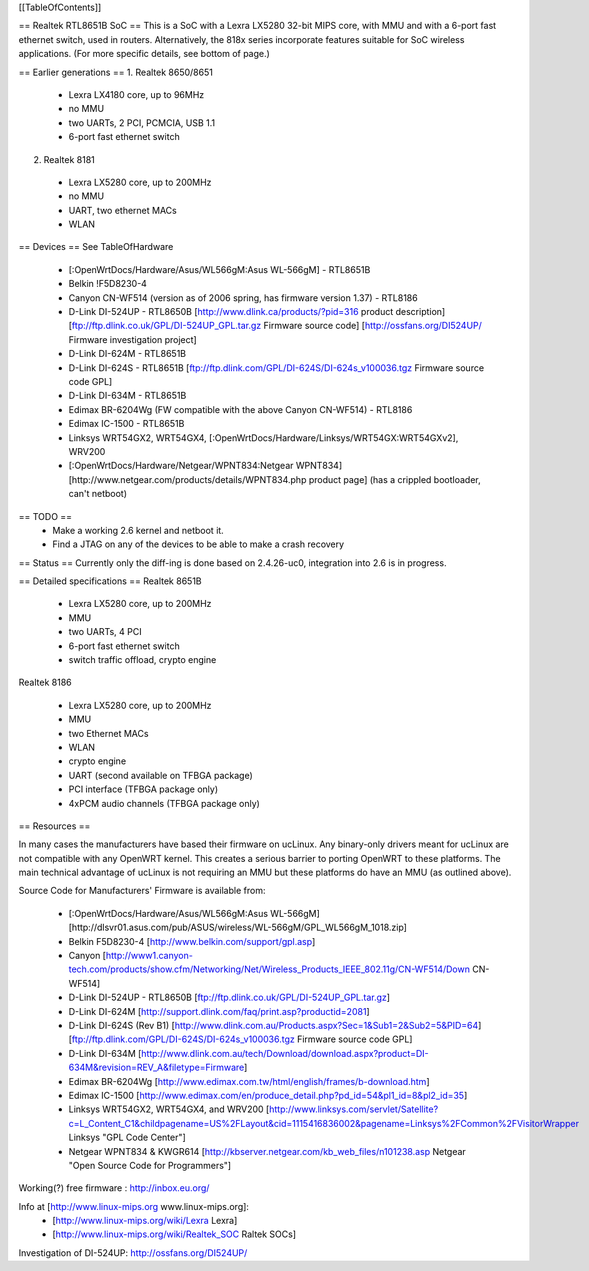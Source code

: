 [[TableOfContents]]

== Realtek RTL8651B SoC ==
This is a SoC with a Lexra LX5280 32-bit MIPS core, with MMU and with a 6-port fast ethernet switch, used in routers. Alternatively, the 818x series incorporate features suitable for SoC wireless applications. (For more specific details, see bottom of page.)


== Earlier generations ==
1. Realtek 8650/8651

 * Lexra LX4180 core, up to 96MHz
 * no MMU
 * two UARTs, 2 PCI, PCMCIA, USB 1.1
 * 6-port fast ethernet switch

2. Realtek 8181

 * Lexra LX5280 core, up to 200MHz
 * no MMU
 * UART, two ethernet MACs
 * WLAN

== Devices ==
See TableOfHardware

 * [:OpenWrtDocs/Hardware/Asus/WL566gM:Asus WL-566gM] - RTL8651B
 * Belkin !F5D8230-4
 * Canyon CN-WF514 (version as of 2006 spring, has firmware version 1.37) - RTL8186
 * D-Link DI-524UP - RTL8650B [http://www.dlink.ca/products/?pid=316 product description] [ftp://ftp.dlink.co.uk/GPL/DI-524UP_GPL.tar.gz Firmware source code] [http://ossfans.org/DI524UP/ Firmware investigation project]
 * D-Link DI-624M - RTL8651B
 * D-Link DI-624S - RTL8651B [ftp://ftp.dlink.com/GPL/DI-624S/DI-624s_v100036.tgz Firmware source code GPL]
 * D-Link DI-634M - RTL8651B
 * Edimax BR-6204Wg (FW compatible with the above Canyon CN-WF514) - RTL8186
 * Edimax IC-1500 - RTL8651B
 * Linksys WRT54GX2, WRT54GX4, [:OpenWrtDocs/Hardware/Linksys/WRT54GX:WRT54GXv2], WRV200
 * [:OpenWrtDocs/Hardware/Netgear/WPNT834:Netgear WPNT834] [http://www.netgear.com/products/details/WPNT834.php product page] (has a crippled bootloader, can't netboot)

== TODO ==
 * Make a working 2.6 kernel and netboot it.
 * Find a JTAG on any of the devices to be able to make a crash recovery
== Status ==
Currently only the diff-ing is done based on 2.4.26-uc0, integration into 2.6 is in progress.

== Detailed specifications ==
Realtek 8651B

 * Lexra LX5280 core, up to 200MHz
 * MMU
 * two UARTs, 4 PCI
 * 6-port fast ethernet switch
 * switch traffic offload, crypto engine

Realtek 8186

 * Lexra LX5280 core, up to 200MHz
 * MMU
 * two Ethernet MACs
 * WLAN
 * crypto engine
 * UART (second available on TFBGA package)
 * PCI interface (TFBGA package only)
 * 4xPCM audio channels (TFBGA package only)

== Resources ==

In many cases the manufacturers have based their firmware on ucLinux.  Any binary-only drivers meant for ucLinux are not compatible with any OpenWRT kernel.  This creates a serious barrier to porting OpenWRT to these platforms.  The main technical advantage of ucLinux is not requiring an MMU but these platforms do have an MMU (as outlined above).

Source Code for Manufacturers' Firmware is available from:

 * [:OpenWrtDocs/Hardware/Asus/WL566gM:Asus WL-566gM] [http://dlsvr01.asus.com/pub/ASUS/wireless/WL-566gM/GPL_WL566gM_1018.zip]
 * Belkin F5D8230-4 [http://www.belkin.com/support/gpl.asp]
 * Canyon [http://www1.canyon-tech.com/products/show.cfm/Networking/Net/Wireless_Products_IEEE_802.11g/CN-WF514/Down CN-WF514]
 * D-Link DI-524UP - RTL8650B [ftp://ftp.dlink.co.uk/GPL/DI-524UP_GPL.tar.gz]
 * D-Link DI-624M [http://support.dlink.com/faq/print.asp?productid=2081]
 * D-Link DI-624S (Rev B1) [http://www.dlink.com.au/Products.aspx?Sec=1&Sub1=2&Sub2=5&PID=64] [ftp://ftp.dlink.com/GPL/DI-624S/DI-624s_v100036.tgz Firmware source code GPL]
 * D-Link DI-634M [http://www.dlink.com.au/tech/Download/download.aspx?product=DI-634M&revision=REV_A&filetype=Firmware]
 * Edimax BR-6204Wg [http://www.edimax.com.tw/html/english/frames/b-download.htm]
 * Edimax IC-1500 [http://www.edimax.com/en/produce_detail.php?pd_id=54&pl1_id=8&pl2_id=35]
 * Linksys WRT54GX2, WRT54GX4, and WRV200 [http://www.linksys.com/servlet/Satellite?c=L_Content_C1&childpagename=US%2FLayout&cid=1115416836002&pagename=Linksys%2FCommon%2FVisitorWrapper Linksys "GPL Code Center"]
 * Netgear WPNT834 & KWGR614 [http://kbserver.netgear.com/kb_web_files/n101238.asp Netgear "Open Source Code for Programmers"]

Working(?) free firmware : http://inbox.eu.org/

Info at [http://www.linux-mips.org www.linux-mips.org]:
 * [http://www.linux-mips.org/wiki/Lexra Lexra]
 * [http://www.linux-mips.org/wiki/Realtek_SOC Raltek SOCs]

Investigation of DI-524UP: http://ossfans.org/DI524UP/
